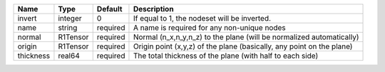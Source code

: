

========= ======== ======== ===================================================================== 
Name      Type     Default  Description                                                           
========= ======== ======== ===================================================================== 
invert    integer  0        If equal to 1, the nodeset will be inverted.                          
name      string   required A name is required for any non-unique nodes                           
normal    R1Tensor required Normal (n_x,n_y,n_z) to the plane (will be normalized automatically)  
origin    R1Tensor required Origin point (x,y,z) of the plane (basically, any point on the plane) 
thickness real64   required The total thickness of the plane (with half to each side)             
========= ======== ======== ===================================================================== 


